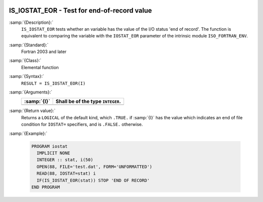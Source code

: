   .. _is_iostat_eor:

IS_IOSTAT_EOR - Test for end-of-record value
********************************************

.. index:: IS_IOSTAT_EOR

.. index:: IOSTAT, end of record

:samp:`{Description}:`
  ``IS_IOSTAT_EOR`` tests whether an variable has the value of the I/O
  status 'end of record'. The function is equivalent to comparing the
  variable with the ``IOSTAT_EOR`` parameter of the intrinsic module
  ``ISO_FORTRAN_ENV``.

:samp:`{Standard}:`
  Fortran 2003 and later

:samp:`{Class}:`
  Elemental function

:samp:`{Syntax}:`
  ``RESULT = IS_IOSTAT_EOR(I)``

:samp:`{Arguments}:`
  ===========  =================================
  :samp:`{I}`  Shall be of the type ``INTEGER``.
  ===========  =================================
  ===========  =================================

:samp:`{Return value}:`
  Returns a ``LOGICAL`` of the default kind, which ``.TRUE.`` if
  :samp:`{I}` has the value which indicates an end of file condition for
  ``IOSTAT=`` specifiers, and is ``.FALSE.`` otherwise.

:samp:`{Example}:`

  .. code-block:: c++

    PROGRAM iostat
      IMPLICIT NONE
      INTEGER :: stat, i(50)
      OPEN(88, FILE='test.dat', FORM='UNFORMATTED')
      READ(88, IOSTAT=stat) i
      IF(IS_IOSTAT_EOR(stat)) STOP 'END OF RECORD'
    END PROGRAM

